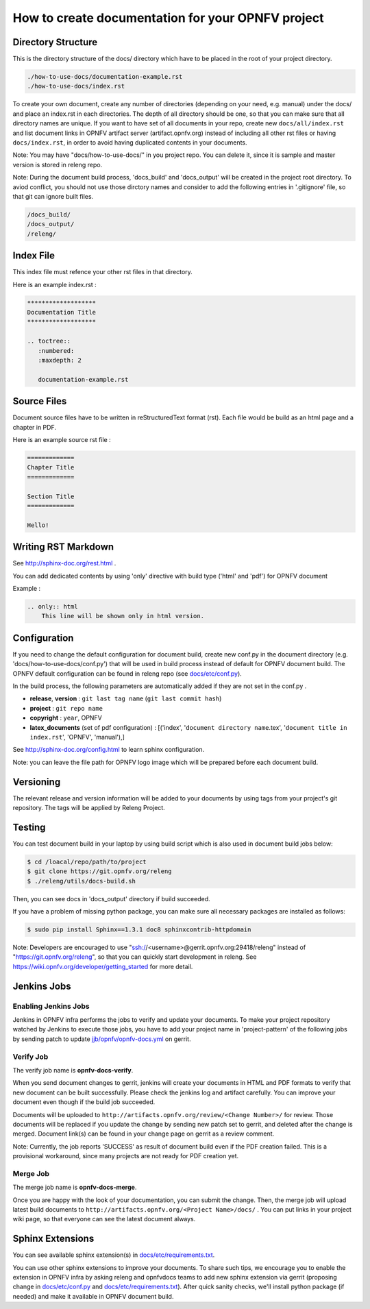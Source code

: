==================================================
How to create documentation for your OPNFV project
==================================================

Directory Structure
===================

This is the directory structure of the docs/ directory which have to be placed
in the root of your project directory.

.. code-block:: bash

    ./how-to-use-docs/documentation-example.rst
    ./how-to-use-docs/index.rst

To create your own document, create any number of directories (depending
on your need, e.g. manual) under the docs/ and place an index.rst in each
directories.
The depth of all directory should be one, so that you can make sure that
all directory names are unique. If you want to have set of all documents in
your repo, create new ``docs/all/index.rst`` and list document links in OPNFV
artifact server (artifact.opnfv.org) instead of including all other rst files
or having ``docs/index.rst``, in order to avoid having duplicated contents in
your documents.

Note:
You may have "docs/how-to-use-docs/" in you project repo. You can delete it,
since it is sample and master version is stored in releng repo.

Note:
During the document build process, 'docs_build' and 'docs_output' will be
created in the project root directory. To aviod conflict, you should not
use those dirctory names and consider to add the following entries in
'.gitignore' file, so that git can ignore built files.

.. code-block:: bash

    /docs_build/
    /docs_output/
    /releng/

Index File
==========

This index file must refence your other rst files in that directory.

Here is an example index.rst :

.. code-block:: bash

    *******************
    Documentation Title
    *******************

    .. toctree::
       :numbered:
       :maxdepth: 2

       documentation-example.rst

Source Files
============

Document source files have to be written in reStructuredText format (rst).
Each file would be build as an html page and a chapter in PDF.

Here is an example source rst file :

.. code-block:: bash

    =============
    Chapter Title
    =============

    Section Title
    =============

    Hello!

Writing RST Markdown
====================

See http://sphinx-doc.org/rest.html .

You can add dedicated contents by using 'only' directive with build type
('html' and 'pdf') for OPNFV document

Example :

.. code-block:: bash

    .. only:: html
        This line will be shown only in html version.

Configuration
=============

If you need to change the default configuration for document build, create
new conf.py in the document directory (e.g. 'docs/how-to-use-docs/conf.py')
that will be used in build process instead of default for OPNFV document
build. The OPNFV default configuration can be found in releng repo
(see `docs/etc/conf.py`_).

.. _docs/etc/conf.py:
    https://gerrit.opnfv.org/gerrit/gitweb?p=releng.git;a=blob;f=docs/etc/conf.py;

In the build process, the following parameters are automatically added if they
are not set in the conf.py .

* **release**, **version** : ``git last tag name`` (``git last commit hash``)
* **project** : ``git repo name``
* **copyright** : ``year``, OPNFV
* **latex_documents** (set of pdf configuration) :
  [('index', '``document directory name``.tex',
  '``document title in index.rst``', 'OPNFV', 'manual'),]

See http://sphinx-doc.org/config.html to learn sphinx configuration.

Note: you can leave the file path for OPNFV logo image which will be prepared
before each document build.

Versioning
==========

The relevant release and version information will be added to your documents
by using tags from your project's git repository.
The tags will be applied by Releng Project.

Testing
=======

You can test document build in your laptop by using build script which is
also used in document build jobs below:

.. code-block:: bash

    $ cd /loacal/repo/path/to/project
    $ git clone https://git.opnfv.org/releng
    $ ./releng/utils/docs-build.sh

Then, you can see docs in 'docs_output' directory if build succeeded.

If you have a problem of missing python package, you can make sure all
necessary packages are installed as follows:

.. code-block:: bash

    $ sudo pip install Sphinx==1.3.1 doc8 sphinxcontrib-httpdomain

Note:
Developers are encouraged to use "ssh://<username>@gerrit.opnfv.org:29418/releng"
instead of "https://git.opnfv.org/releng", so that you can quickly start
development in releng.
See https://wiki.opnfv.org/developer/getting_started for more detail.


Jenkins Jobs
============

Enabling Jenkins Jobs
---------------------

Jenkins in OPNFV infra performs the jobs to verify and update your documents.
To make your project repository watched by Jenkins to execute those jobs, you
have to add your project name in 'project-pattern' of the following jobs by
sending patch to update `jjb/opnfv/opnfv-docs.yml`_ on gerrit.

.. _jjb/opnfv/opnfv-docs.yml:
    https://gerrit.opnfv.org/gerrit/gitweb?p=releng.git;a=blob;f=jjb/opnfv/opnfv-docs.yml;

Verify Job
----------

The verify job name is **opnfv-docs-verify**.

When you send document changes to gerrit, jenkins will create your documents
in HTML and PDF formats to verify that new document can be built successfully.
Please check the jenkins log and artifact carefully.
You can improve your document even though if the build job succeeded.

Documents will be uploaded to
``http://artifacts.opnfv.org/review/<Change Number>/`` for review.
Those documents will be replaced if you update the change by sending new
patch set to gerrit, and deleted after the change is merged.
Document link(s) can be found in your change page on gerrit as a review
comment.

Note:
Currently, the job reports 'SUCCESS' as result of document build even if the
PDF creation failed. This is a provisional workaround, since many projects are
not ready for PDF creation yet.

Merge Job
----------

The merge job name is **opnfv-docs-merge**.

Once you are happy with the look of your documentation, you can submit the
change. Then, the merge job will upload latest build documents to
``http://artifacts.opnfv.org/<Project Name>/docs/`` .
You can put links in your project wiki page, so that everyone can see the
latest document always.

Sphinx Extensions
=================

You can see available sphinx extension(s) in `docs/etc/requirements.txt`_.

.. _docs/etc/requirements.txt:
    https://gerrit.opnfv.org/gerrit/gitweb?p=releng.git;a=blob;f=docs/etc/requirements.txt;

You can use other sphinx extensions to improve your documents.
To share such tips, we encourage you to enable the extension in OPNFV infra
by asking releng and opnfvdocs teams to add new sphinx extension via gerrit
(proposing change in `docs/etc/conf.py`_ and `docs/etc/requirements.txt`_).
After quick sanity checks, we'll install python package (if needed) and make
it available in OPNFV document build.
